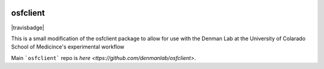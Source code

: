 .. image:: LOGO/osf-cli-logo-v1-small.png
   :alt: osfclient
   :align: right

*********
osfclient
*********

|travisbadge|

This is a small modification of the osfclient package to allow for use with the Denman Lab 
at the University of Colarado School of Medicince's experimental workflow

Main ```osfclient``` repo is `here <ttps://github.com/denmanlab/osfclient>`. 

